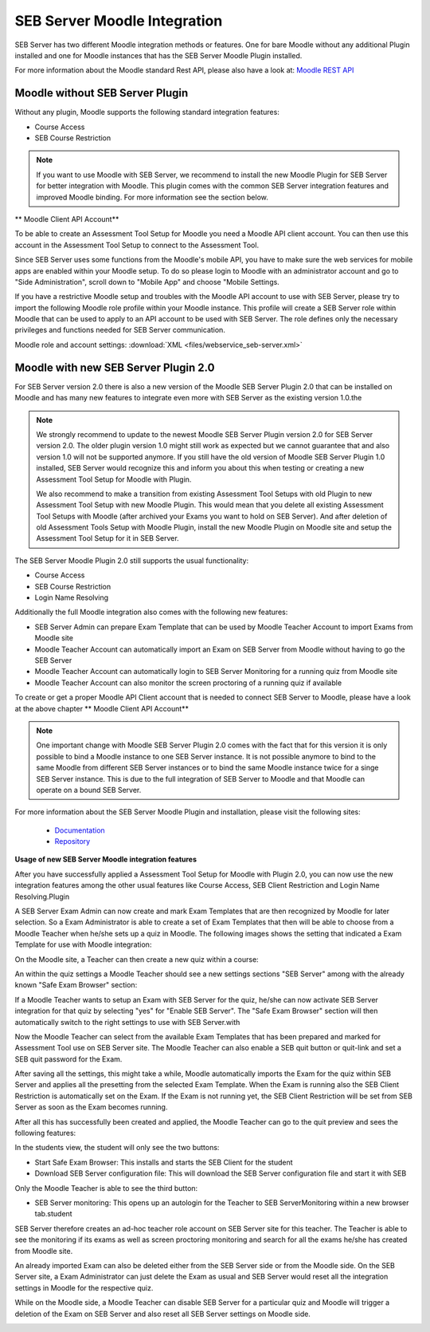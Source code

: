 SEB Server Moodle Integration
===============================

SEB Server has two different Moodle integration methods or features. One for bare Moodle without any additional Plugin
installed and one for Moodle instances that has the SEB Server Moodle Plugin installed.

For more information about the Moodle standard Rest API, please also have a look at: `Moodle REST API <https://docs.moodle.org/dev/Web_service_API_functions>`_

Moodle without SEB Server Plugin
---------------------------------

Without any plugin, Moodle supports the following standard integration features:

- Course Access
- SEB Course Restriction

.. note:: 
    If you want to use Moodle with SEB Server, we recommend to install the new Moodle Plugin for SEB Server for better integration with Moodle.
    This plugin comes with the common SEB Server integration features and improved Moodle binding. For more information see the section below.
    
** Moodle Client API Account**

To be able to create an Assessment Tool Setup for Moodle you need a Moodle API client account. You can then use this account in the Assessment Tool Setup to connect to the Assessment Tool.

Since SEB Server uses some functions from the Moodle's mobile API, you have to make sure the web services for mobile apps are enabled within your Moodle setup.
To do so please login to Moodle with an administrator account and go to "Side Administration", scroll down to "Mobile App" and choose "Mobile Settings.

.. image:: images/lmssetup/moodle_mobile.png
    :align: center
    :target: https://raw.githubusercontent.com/SafeExamBrowser/seb-server/documentation/docs/images/lmssetup/moodle_mobile.png
    
If you have a restrictive Moodle setup and troubles with the Moodle API account to use with SEB Server, please try to import the following 
Moodle role profile within your Moodle instance. This profile will create a SEB Server role within Moodle that can be used to apply to an 
API account to be used with SEB Server. The role defines only the necessary privileges and functions needed for SEB Server communication.

Moodle role and account settings: :download:`XML <files/webservice_seb-server.xml>`


Moodle with new SEB Server Plugin 2.0
--------------------------------------

For SEB Server version 2.0 there is also a new version of the Moodle SEB Server Plugin 2.0 that can be installed on Moodle
and has many new features to integrate even more with SEB Server as the existing version 1.0.the

.. note:: 
    We strongly recommend to update to the newest Moodle SEB Server Plugin version 2.0 for SEB Server version 2.0. The older
    plugin version 1.0 might still work as expected but we cannot guarantee that and also version 1.0 will not be supported
    anymore. If you still have the old version of Moodle SEB Server Plugin 1.0 installed, SEB Server would recognize this and
    inform you about this when testing or creating a new Assessment Tool Setup for Moodle with Plugin. 
    
    We also recommend to make a transition from existing Assessment Tool Setups with old Plugin to new Assessment Tool Setup with new Moodle Plugin.
    This would mean that you delete all existing Assessment Tool Setups with Moodle (after archived your Exams you want to hold on SEB Server).
    And after deletion of old Assessment Tools Setup with Moodle Plugin, install the new Moodle Plugin on Moodle site and setup
    the Assessment Tool Setup for it in SEB Server.

The SEB Server Moodle Plugin 2.0 still supports the usual functionality:

- Course Access
- SEB Course Restriction
- Login Name Resolving

Additionally the full Moodle integration also comes with the following new features:

- SEB Server Admin can prepare Exam Template that can be used by Moodle Teacher Account to import Exams from Moodle site
- Moodle Teacher Account can automatically import an Exam on SEB Server from Moodle without having to go the SEB Server
- Moodle Teacher Account can automatically login to SEB Server Monitoring for a running quiz from Moodle site
- Moodle Teacher Account can also monitor the screen proctoring of a running quiz if available

To create or get a proper Moodle API Client account that is needed to connect SEB Server to Moodle, please have a look
at the above chapter ** Moodle Client API Account**

.. note:: 
    One important change with Moodle SEB Server Plugin 2.0 comes with the fact that for this version it is only possible 
    to bind a Moodle instance to one SEB Server instance. It is not possible anymore to bind to the same Moodle from 
    different SEB Server instances or to bind the same Moodle instance twice for a singe SEB Server instance. This is due
    to the full integration of SEB Server to Moodle and that Moodle can operate on a bound SEB Server.
    
For more information about the SEB Server Moodle Plugin and installation, please visit the following sites:

   - `Documentation <https://github.com/ethz-let/moodle-quizzaccess_sebserver>`_
   - `Repository <https://github.com/ethz-let/moodle-quizzaccess_sebserver>`_


**Usage of new SEB Server Moodle integration features**

After you have successfully applied a Assessment Tool Setup for Moodle with Plugin 2.0, you can now use the new integration 
features among the other usual features like Course Access, SEB Client Restriction and Login Name Resolving.Plugin

A SEB Server Exam Admin can now create and mark Exam Templates that are then recognized by Moodle for later selection.
So a Exam Administrator is able to create a set of Exam Templates that then will be able to choose from a Moodle Teacher
when he/she sets up a quiz in Moodle. The following images shows the setting that indicated a Exam Template for use with
Moodle integration: 

.. image:: images/moodle_full/exam_template.png
    :align: center
    :target: https://raw.githubusercontent.com/SafeExamBrowser/seb-server/documentation/docs/images/moodle_full/exam_template.png

On the Moodle site, a Teacher can then create a new quiz within a course:

.. image:: images/moodle_full/moodle_new1.png
    :align: center
    :target: https://raw.githubusercontent.com/SafeExamBrowser/seb-server/documentation/docs/images/moodle_full/moodle_new1.png
    
An within the quiz settings a Moodle Teacher should see a new settings sections "SEB Server" among with the already known 
"Safe Exam Browser" section:

.. image:: images/moodle_full/moodle1.png
    :align: center
    :target: https://raw.githubusercontent.com/SafeExamBrowser/seb-server/documentation/docs/images/moodle_full/moodle1.png
    
If a Moodle Teacher wants to setup an Exam with SEB Server for the quiz, he/she can now activate SEB Server integration 
for that quiz by selecting "yes" for "Enable SEB Server". The "Safe Exam Browser" section will then automatically switch 
to the right settings to use with SEB Server.with

.. image:: images/moodle_full/moodle2.png
    :align: center
    :target: https://raw.githubusercontent.com/SafeExamBrowser/seb-server/documentation/docs/images/moodle_full/moodle2.png
    
Now the Moodle Teacher can select from the available Exam Templates that has been prepared and marked for Assessment Tool
use on SEB Server site. The Moodle Teacher can also enable a SEB quit button or quit-link and set a SEB quit password for the Exam.

After saving all the settings, this might take a while, Moodle automatically imports the Exam for the quiz within SEB Server
and applies all the presetting from the selected Exam Template. When the Exam is running also the SEB Client Restriction 
is automatically set on the Exam. If the Exam is not running yet, the SEB Client Restriction will be set from SEB Server 
as soon as the Exam becomes running.

.. image:: images/moodle_full/imported_exam.png
    :align: center
    :target: https://raw.githubusercontent.com/SafeExamBrowser/seb-server/documentation/docs/images/moodle_full/imported_exam.png

After all this has successfully been created and applied, the Moodle Teacher can go to the quit preview and sees the following
features:

.. image:: images/moodle_full/moodle3.png
    :align: center
    :target: https://raw.githubusercontent.com/SafeExamBrowser/seb-server/documentation/docs/images/moodle_full/moodle3.png
    
In the students view, the student will only see the two buttons: 

- Start Safe Exam Browser: This installs and starts the SEB Client for the student
- Download SEB Server configuration file: This will download the SEB Server configuration file and start it with SEB

Only the Moodle Teacher is able to see the third button:

- SEB Server monitoring: This opens up an autologin for the Teacher to SEB ServerMonitoring within a new browser tab.student
SEB Server therefore creates an ad-hoc teacher role account on SEB Server site for this teacher. The Teacher is able to see
the monitoring if its exams as well as screen proctoring monitoring and search for all the exams he/she has created from 
Moodle site.

.. image:: images/moodle_full/teacher_autologin.png
    :align: center
    :target: https://raw.githubusercontent.com/SafeExamBrowser/seb-server/documentation/docs/images/moodle_full/teacher_autologin.png

An already imported Exam can also be deleted either from the SEB Server side or from the Moodle side. On the SEB Server
site, a Exam Administrator can just delete the Exam as usual and SEB Server would reset all the integration settings 
in Moodle for the respective quiz.

.. image:: images/moodle_full/delete_exam.png
    :align: center
    :target: https://raw.githubusercontent.com/SafeExamBrowser/seb-server/documentation/docs/images/moodle_full/delete_exam.png

While on the Moodle side, a Moodle Teacher can disable SEB Server for a particular quiz and Moodle will trigger a deletion
of the Exam on SEB Server and also reset all SEB Server settings on Moodle side.

.. image:: images/moodle_full/delete_exam_moodle.png
    :align: center
    :target: https://raw.githubusercontent.com/SafeExamBrowser/seb-server/documentation/docs/images/moodle_full/delete_exam_moodle.png

